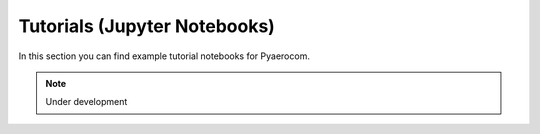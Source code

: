 Tutorials (Jupyter Notebooks)
=============================

In this section you can find example tutorial notebooks for Pyaerocom.

.. note::

	Under development

   
